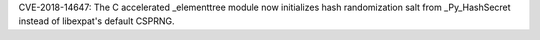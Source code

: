 CVE-2018-14647: The C accelerated _elementtree module now initializes hash
randomization salt from _Py_HashSecret instead of libexpat's default CSPRNG.
